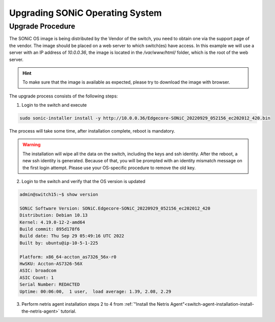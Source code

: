 .. meta::
    :description: Upgrading SONiC OS

.. raw:: html

    <style> .green {color:#2fa84f} </style>
    <style> .red {color:red} </style>
  
.. role:: green

.. role:: red

**************************************
Upgrading SONiC Operating System
**************************************

Upgrade Procedure
=================

The SONiC OS image is being distributed by the Vendor of the switch, you need to obtain one via the support page of the vendor.
The image should be placed on a web server to which switch(es) have access.
In this example we will use a server with an IP address of *10.0.0.36*, the image is located in the */var/www/html/* folder, which is the root of the web server.

.. image:: /tutorials/images/upgrading_sonic_folder_listing.png
  :align: center

.. hint:: To make sure that the image is available as expected, please try to download the image with browser.

The upgrade process consists of the following steps:

1. Login to the switch and execute
   
.. code-block:: shell-session
   
  sudo sonic-installer install -y http://10.0.0.36/Edgecore-SONiC_20220929_052156_ec202012_420.bin

The process will take some time, after installation complete, reboot is mandatory.

.. warning:: 
  
  The installation will wipe all the data on the switch, including the keys and ssh identity. After the reboot, a new ssh identity is generated. Because of that, you will be prompted with an identity mismatch message on the first login attempt. Please use your OS-specific procedure to remove the old key.

2. Login to the switch and verify that the OS version is updated

.. code-block:: shell-session
  
  admin@switch15:~$ show version

  SONiC Software Version: SONiC.Edgecore-SONiC_20220929_052156_ec202012_420
  Distribution: Debian 10.13
  Kernel: 4.19.0-12-2-amd64
  Build commit: 895d178f6
  Build date: Thu Sep 29 05:49:16 UTC 2022
  Built by: ubuntu@ip-10-5-1-225

  Platform: x86_64-accton_as7326_56x-r0
  HwSKU: Accton-AS7326-56X
  ASIC: broadcom
  ASIC Count: 1
  Serial Number: REDACTED
  Uptime: 00:06:00,  1 user,  load average: 1.39, 2.08, 2.29

3. Perform netris agent installation steps 2 to 4 from :ref:`"Install the Netris Agent"<switch-agent-installation-install-the-netris-agent>` tutorial.
